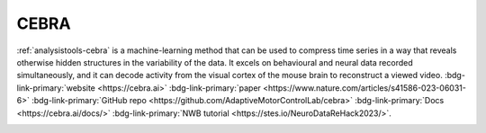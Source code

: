 .. _analysistools-cebra:

CEBRA
-----

.. image:: cebra.png
    :width: 400

.. short_description_start

:ref:`analysistools-cebra` is a machine-learning method that can be used to compress time series in a way that reveals otherwise hidden structures in the variability of the data. It excels on behavioural and neural data recorded simultaneously, and it can decode activity from the visual cortex of the mouse brain to reconstruct a viewed video.
:bdg-link-primary:`website  <https://cebra.ai>`
:bdg-link-primary:`paper <https://www.nature.com/articles/s41586-023-06031-6>`
:bdg-link-primary:`GitHub repo <https://github.com/AdaptiveMotorControlLab/cebra>`
:bdg-link-primary:`Docs <https://cebra.ai/docs/>`
:bdg-link-primary:`NWB tutorial <https://stes.io/NeuroDataReHack2023/>`.

.. image:: https://img.shields.io/github/stars/AdaptiveMotorControlLab/cebra?style=social
    :alt: GitHub Repo stars for CEBRA
    :target: https://github.com/AdaptiveMotorControlLab/cebra


.. short_description_end
